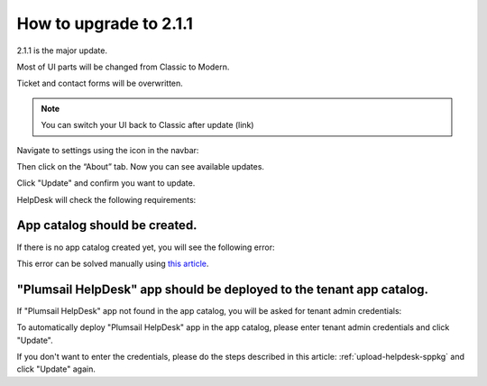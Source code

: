 How to upgrade to 2.1.1
#####################################################

2.1.1 is the major update.

Most of UI parts will be changed from Classic to Modern.

Ticket and contact forms will be overwritten.

.. note:: 
    You can switch your UI back to Classic after update (link)
    

Navigate to settings using the icon in the navbar:

|SettingsIcon|

Then click on the “About” tab. Now you can see available updates.

Click "Update" and confirm you want to update.

|Update|

|Confirm|

HelpDesk will check the following requirements:

App catalog should be created. 
============================== 

If there is no app catalog created yet, you will see the following error:   

|AppCatalogError|
    
This error can be solved manually using `this article <https://social.technet.microsoft.com/wiki/contents/articles/36933.create-app-catalog-in-sharepoint-online.aspx>`_.

"Plumsail HelpDesk" app should be deployed to the tenant app catalog.
================================================================== 

If "Plumsail HelpDesk" app not found in the app catalog, 
you will be asked for tenant admin credentials:

|CredentialsRequired|

To automatically deploy "Plumsail HelpDesk" app in the app catalog, 
please enter tenant admin credentials and click "Update".

If you don't want to enter the credentials, please do the steps described in this article: :ref:`upload-helpdesk-sppkg`
and click "Update" again.


.. |SettingsIcon| image:: ../../_static/img/settingsicon.png
   :alt: Settings Navigation Icon
.. |Update| image:: ../_static/img/upgrade-2-1-1/upgrade211_step3.png
   :alt: Update
.. |Confirm| image:: ../_static/img/upgrade-2-1-1/upgrade211_step4.png
   :alt: Confirm
.. |AppCatalogError| image:: ../_static/img/upgrade-2-1-1/upgrade211_appcatalog.png
   :alt: App catalog not found
.. |CredentialsRequired| image:: ../_static/img/upgrade-2-1-1/upgrade211_credentials.png
   :alt: Credentials required
